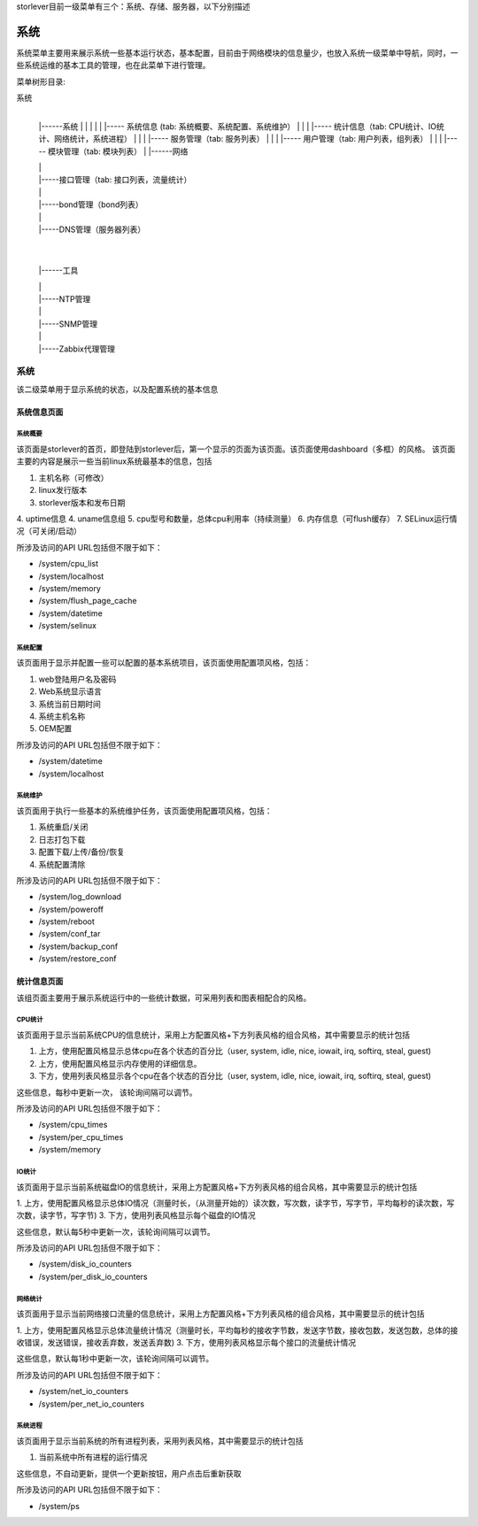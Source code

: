 storlever目前一级菜单有三个：系统、存储、服务器，以下分别描述


系统
==============================

系统菜单主要用来展示系统一些基本运行状态，基本配置，目前由于网络模块的信息量少，也放入系统一级菜单中导航，同时，一些系统运维的基本工具的管理，也在此菜单下进行管理。


菜单树形目录:

系统
  |
  |------系统
  |       |
  |       |
  |       |----- 系统信息 (tab: 系统概要、系统配置、系统维护） 
  |       |
  |       |----- 统计信息（tab: CPU统计、IO统计、网络统计，系统进程）
  |       |
  |       |----- 服务管理（tab: 服务列表）
  |       |
  |       |----- 用户管理（tab: 用户列表，组列表）
  |       |
  |       |----- 模块管理（tab: 模块列表）
  |
  |------网络

  |       |

  |       |-----接口管理（tab: 接口列表，流量统计）

  |       |

  |       |-----bond管理（bond列表）

  |       |

  |       |-----DNS管理（服务器列表）

  |

  |

  |------工具

  |       |

  |       |-----NTP管理

  |       |

  |       |-----SNMP管理

  |       |

  |       |-----Zabbix代理管理

  
系统
-------------------------

该二级菜单用于显示系统的状态，以及配置系统的基本信息
  
  
系统信息页面
~~~~~~~~~~~~~~~~~~~~~~~~~~~~

系统概要
^^^^^^^^^^^^^^^^^^^^^^^^^^^^^^

该页面是storlever的首页，即登陆到storlever后，第一个显示的页面为该页面。该页面使用dashboard（多框）的风格。
该页面主要的内容是展示一些当前linux系统最基本的信息，包括

1. 主机名称（可修改）
2. linux发行版本
3. storlever版本和发布日期
4. uptime信息
4. uname信息组
5. cpu型号和数量，总体cpu利用率（持续测量）
6. 内存信息（可flush缓存）
7. SELinux运行情况（可关闭/启动）

所涉及访问的API URL包括但不限于如下：

* /system/cpu_list
* /system/localhost
* /system/memory
* /system/flush_page_cache 
* /system/datetime
* /system/selinux


系统配置
^^^^^^^^^^^^^^^^^^^^^^^^^^^^^^

该页面用于显示并配置一些可以配置的基本系统项目，该页面使用配置项风格，包括：

1. web登陆用户名及密码
2. Web系统显示语言
3. 系统当前日期时间
4. 系统主机名称 
5. OEM配置

所涉及访问的API URL包括但不限于如下：

* /system/datetime
* /system/localhost



系统维护
^^^^^^^^^^^^^^^^^^^^^^^^^^^^^^

该页面用于执行一些基本的系统维护任务，该页面使用配置项风格，包括：

1. 系统重启/关闭
2. 日志打包下载
3. 配置下载/上传/备份/恢复
4. 系统配置清除

所涉及访问的API URL包括但不限于如下：

* /system/log_download
* /system/poweroff
* /system/reboot
* /system/conf_tar
* /system/backup_conf
* /system/restore_conf



统计信息页面
~~~~~~~~~~~~~~~~~~~~~~~~~~~~

该组页面主要用于展示系统运行中的一些统计数据，可采用列表和图表相配合的风格。

CPU统计
^^^^^^^^^^^^^^^^^^^^^^^^^^^^^^

该页面用于显示当前系统CPU的信息统计，采用上方配置风格+下方列表风格的组合风格，其中需要显示的统计包括

1. 上方，使用配置风格显示总体cpu在各个状态的百分比（user, system, idle, nice, iowait, irq, softirq, steal, guest)
2. 上方，使用配置风格显示内存使用的详细信息。
3. 下方，使用列表风格显示各个cpu在各个状态的百分比（user, system, idle, nice, iowait, irq, softirq, steal, guest)

这些信息，每秒中更新一次， 该轮询间隔可以调节。

所涉及访问的API URL包括但不限于如下：

* /system/cpu_times
* /system/per_cpu_times
* /system/memory

IO统计
^^^^^^^^^^^^^^^^^^^^^^^^^^^^^^

该页面用于显示当前系统磁盘IO的信息统计，采用上方配置风格+下方列表风格的组合风格，其中需要显示的统计包括

1. 上方，使用配置风格显示总体IO情况（测量时长，（从测量开始的）读次数，写次数，读字节，写字节，平均每秒的读次数，写次数，读字节，写字节)
3. 下方，使用列表风格显示每个磁盘的IO情况

这些信息，默认每5秒中更新一次，该轮询间隔可以调节。

所涉及访问的API URL包括但不限于如下：

* /system/disk_io_counters
* /system/per_disk_io_counters


网络统计
^^^^^^^^^^^^^^^^^^^^^^^^^^^^^^

该页面用于显示当前网络接口流量的信息统计，采用上方配置风格+下方列表风格的组合风格，其中需要显示的统计包括

1. 上方，使用配置风格显示总体流量统计情况（测量时长，平均每秒的接收字节数，发送字节数，接收包数，发送包数，总体的接收错误，发送错误，接收丢弃数，发送丢弃数)
3. 下方，使用列表风格显示每个接口的流量统计情况

这些信息，默认每1秒中更新一次，该轮询间隔可以调节。

所涉及访问的API URL包括但不限于如下：

* /system/net_io_counters
* /system/per_net_io_counters


系统进程
^^^^^^^^^^^^^^^^^^^^^^^^^^^^^^

该页面用于显示当前系统的所有进程列表，采用列表风格，其中需要显示的统计包括

1. 当前系统中所有进程的运行情况

这些信息，不自动更新，提供一个更新按钮，用户点击后重新获取

所涉及访问的API URL包括但不限于如下：

* /system/ps

